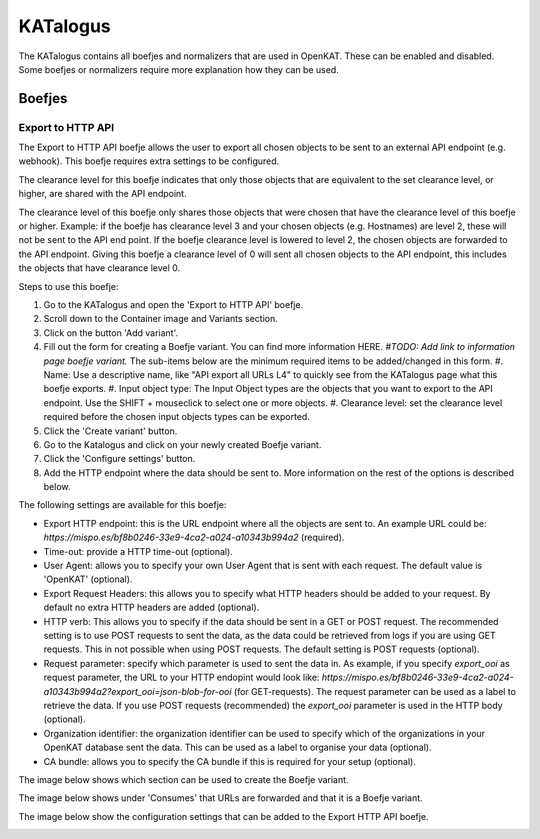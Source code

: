 =========
KATalogus
=========
The KATalogus contains all boefjes and normalizers that are used in OpenKAT. These can be enabled and disabled. Some boefjes or normalizers require more explanation how they can be used.

Boefjes
=======

Export to HTTP API
------------------
The Export to HTTP API boefje allows the user to export all chosen objects to be sent to an external API endpoint (e.g. webhook). This boefje requires extra settings to be configured.

The clearance level for this boefje indicates that only those objects that are equivalent to the set clearance level, or higher, are shared with the API endpoint.

The clearance level of this boefje only shares those objects that were chosen that have the clearance level of this boefje or higher. Example: if the boefje has clearance level 3 and your chosen objects (e.g. Hostnames) are level 2, these will not be sent to the API end
point. If the boefje clearance level is lowered to level 2, the chosen objects are forwarded to the API endpoint. Giving this boefje a clearance level of 0 will sent all chosen objects to the API endpoint, this includes the objects that have clearance level 0.

Steps to use this boefje:

#. Go to the KATalogus and open the 'Export to HTTP API' boefje.
#. Scroll down to the Container image and Variants section.
#. Click on the button 'Add variant'.
#. Fill out the form for creating a Boefje variant. You can find more information HERE. `#TODO: Add link to information page boefje variant.` The sub-items below are the minimum required items to be added/changed in this form.
   #. Name: Use a descriptive name, like "API export all URLs L4" to quickly see from the KATalogus page what this boefje exports.
   #. Input object type: The Input Object types are the objects that you want to export to the API endpoint. Use the SHIFT + mouseclick to select one or more objects.
   #. Clearance level: set the clearance level required before the chosen input objects types can be exported.
#. Click the 'Create variant' button.
#. Go to the Katalogus and click on your newly created Boefje variant.
#. Click the 'Configure settings' button.
#. Add the HTTP endpoint where the data should be sent to. More information on the rest of the options is described below.

The following settings are available for this boefje:  

- Export HTTP endpoint: this is the URL endpoint where all the objects are sent to. An example URL could be: `https://mispo.es/bf8b0246-33e9-4ca2-a024-a10343b994a2` (required).
- Time-out: provide a HTTP time-out (optional).
- User Agent: allows you to specify your own User Agent that is sent with each request. The default value is 'OpenKAT' (optional).
- Export Request Headers: this allows you to specify what HTTP headers should be added to your request. By default no extra HTTP headers are added (optional).
- HTTP verb: This allows you to specify if the data should be sent in a GET or POST request. The recommended setting is to use POST requests to sent the data, as the data could be retrieved from logs if you are using GET requests. This in not possible when using POST requests. The default setting is POST requests (optional).
- Request parameter: specify which parameter is used to sent the data in. As example, if you specify `export_ooi` as request parameter, the URL to your HTTP endopint would look like: `https://mispo.es/bf8b0246-33e9-4ca2-a024-a10343b994a2?export_ooi=json-blob-for-ooi` (for GET-requests). The request parameter can be used as a label to retrieve the data. If you use POST requests (recommended) the `export_ooi` parameter is used in the HTTP body (optional).  
- Organization identifier: the organization identifier can be used to specify which of the organizations in your OpenKAT database sent the data. This can be used as a label to organise your data (optional).  
- CA bundle: allows you to specify the CA bundle if this is required for your setup (optional).

The image below shows which section can be used to create the Boefje variant.

.. image:: img/add-variant.png

The image below shows under 'Consumes' that URLs are forwarded and that it is a Boefje variant.

.. image:: img/boefje-variant-api-export-urls.png

The image below show the configuration settings that can be added to the Export HTTP API boefje.

.. image:: img/boefje-variant-api-export-urls-details.png
